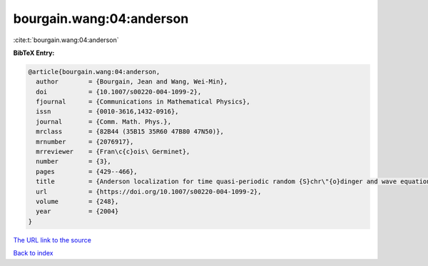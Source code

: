 bourgain.wang:04:anderson
=========================

:cite:t:`bourgain.wang:04:anderson`

**BibTeX Entry:**

.. code-block:: bibtex

   @article{bourgain.wang:04:anderson,
     author        = {Bourgain, Jean and Wang, Wei-Min},
     doi           = {10.1007/s00220-004-1099-2},
     fjournal      = {Communications in Mathematical Physics},
     issn          = {0010-3616,1432-0916},
     journal       = {Comm. Math. Phys.},
     mrclass       = {82B44 (35B15 35R60 47B80 47N50)},
     mrnumber      = {2076917},
     mrreviewer    = {Fran\c{c}ois\ Germinet},
     number        = {3},
     pages         = {429--466},
     title         = {Anderson localization for time quasi-periodic random {S}chr\"{o}dinger and wave equations},
     url           = {https://doi.org/10.1007/s00220-004-1099-2},
     volume        = {248},
     year          = {2004}
   }
`The URL link to the source <https://doi.org/10.1007/s00220-004-1099-2>`_


`Back to index <../By-Cite-Keys.html>`_
